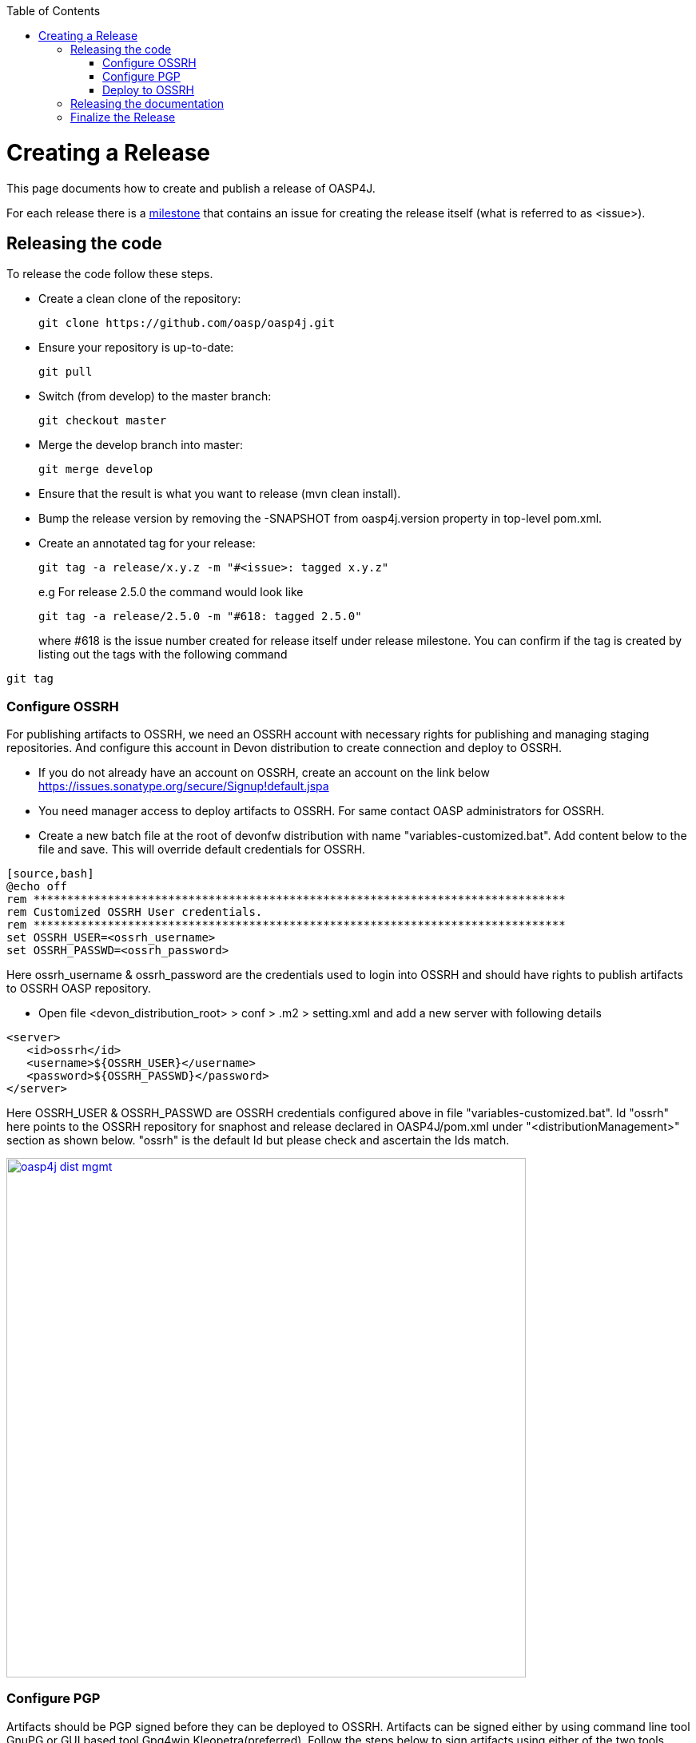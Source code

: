 :toc: macro
toc::[]

= Creating a Release

This page documents how to create and publish a release of OASP4J.

For each release there is a https://github.com/oasp/oasp4j/milestones[milestone] that contains an issue for creating the release itself (what is referred to as +<issue>+).

== Releasing the code
To release the code follow these steps.

* Create a clean clone of the repository:
+
[source,bash]
git clone https://github.com/oasp/oasp4j.git
+
* Ensure your repository is up-to-date:
+
[source,bash]
git pull
+
* Switch (from develop) to the master branch:
+
[source,bash]
git checkout master
+
* Merge the develop branch into master:
+
[source,bash]
git merge develop
+
* Ensure that the result is what you want to release (+mvn clean install+).
* Bump the release version by removing the +-SNAPSHOT+ from +oasp4j.version+ property in top-level +pom.xml+.
* Create an annotated tag for your release:
+
[source,bash]
git tag -a release/x.y.z -m "#<issue>: tagged x.y.z"
+
e.g For release 2.5.0 the command would look like
+
[source,bash]
git tag -a release/2.5.0 -m "#618: tagged 2.5.0" 
+ 
where #618 is the issue number created for release itself under release milestone.
You can confirm if the tag is created by listing out the tags with the following command
```
git tag
```

=== Configure OSSRH
For publishing artifacts to OSSRH, we need an OSSRH account with necessary rights for publishing and managing staging repositories. And configure this account in Devon distribution to create connection and deploy to OSSRH.

* If you do not already have an account on OSSRH, create an account on the link below
https://issues.sonatype.org/secure/Signup!default.jspa
* You need manager access to deploy artifacts to OSSRH. For same contact OASP administrators for OSSRH.
* Create a new batch file at the root of devonfw distribution with name "variables-customized.bat". Add content below to the file and save. This will override default credentials for OSSRH. 
```
[source,bash]
@echo off
rem *******************************************************************************
rem Customized OSSRH User credentials.
rem *******************************************************************************
set OSSRH_USER=<ossrh_username>
set OSSRH_PASSWD=<ossrh_password>
```
Here ossrh_username & ossrh_password are the credentials used to login into OSSRH and should have rights to publish artifacts to OSSRH OASP repository.

* Open file <devon_distribution_root> > conf > .m2 > setting.xml and add a new server with following details
```xml
<server>
   <id>ossrh</id>
   <username>${OSSRH_USER}</username>
   <password>${OSSRH_PASSWD}</password>
</server>
```
Here OSSRH_USER & OSSRH_PASSWD are OSSRH credentials configured above in file "variables-customized.bat". Id "ossrh" here points to the OSSRH repository for snaphost and release declared in OASP4J/pom.xml under "<distributionManagement>" section as shown below. "ossrh" is the default Id but please check and ascertain the Ids match.

image::images/release/oasp4j_dist_mgmt.png[,width="650", link="images/release/oasp4j_dist_mgmt.png"]

=== Configure PGP
Artifacts should be PGP signed before they can be deployed to OSSRH. Artifacts can be signed either by using command line tool GnuPG or GUI based tool Gpg4win Kleopetra(preferred). Follow the steps below to sign artifacts using either of the two tools.

* Download tools
GnuPg - https://www.gnupg.org/download/
gpg4win - https://www.gpg4win.org/download.html
* Installation
Installation is self explanatory for GnuPG and gpg4win. To verify installation of GnuPg, open windows command line and run "gpg --version or gpg2 --version"
* Generate PGP key pair for signing artifacts.

[NOTE]
====
Remember the passphrase set for PGP keys as it will be used later for authentication during signing of artifacts by maven.
==== 
Using GnuPg follow either of the link below

http://central.sonatype.org/pages/working-with-pgp-signatures.html#generating-a-key-pair

https://www.youtube.com/watch?v=DE3FVty3NgE&feature=youtu.be

Using Kleopetra follow link below

https://www.deepdotweb.com/2015/02/21/pgp-tutorial-for-windows-kleopatra-gpg4win/

Exporting PGP key to public key-server

Using GnuPg - http://central.sonatype.org/pages/working-with-pgp-signatures.html#distributing-your-public-key

Using Kleopetra, click on the certificate entry you want to publish to OpenPGP certificate servers and select File > Publish on Server as shown below. These instructions are as per Kleopatra 3.0.1-gpg4win-3.0.2, for latest versions there might be some variation.

image::images/release/pgp_key_publish.png[,width="450", link="images/release/pgp_key_publish.png"]

=== Deploy to OSSRH
* Go to the root of OASP4J project and run following command. Make sure there are no spaces between comma separated profiles.
+
[source,bash]
mvn clean deploy -P deploy,!all
+
* A pop will appear asking for passphrase for PGP key. Enter the passphrase and press "OK".

image::images/release/pgpkey_passphrase.png[,width="950", link="images/release/pgpkey_passphrase.png"]


[NOTE]
====
If you face the error below, contact one of the people who have access to the repository for access rights.
====
image::images/release/ossrh_publish_error_forbidden.png[,width="950", link="images/release/ossrh_publish_error_forbidden.png"]
* Open https://oss.sonatype.org/[OSSRH], login and open staging repositories.
* Find your deployment repository as +iooasp-NNNN+ and check its +Content+.
* Then click on +Close+ to close the repository and wait a minute.
* Refresh the repository and copy the URL.
* Create a vote for the release and paste the URL of the staging repository.
* After the vote has passed with success go back to OSSRH and and click on +Release+ to publish the release and stage to maven central.
* Switch back to the +develop+ branch and merge from +master+:
+
[source,bash]
git checkout develop
git merge master
+
* Edit the top-level +pom.xml+ and change +oasp4j.version+ property to the next planned release version including the +-SNAPSHOT+ suffix.
* Commit and push the changes:
+
[source,bash]
git commit -m "#<issue>: open next snapshot version"
git push
+


== Releasing the documentation

* Initially and only once you have to create a local checkout of the github pages and of the wiki repository connected to the oasp-forge wiki:
+
[source,bash]
git clone https://github.com/oasp/oasp.github.io.git
git clone https://github.com/oasp/oasp4j.wiki.git
cd oasp4j.wiki
git remote add forge https://github.com/oasp-forge/oasp4j-wiki.wiki.git
+
* Ensure that in the forge wiki the version is correct on the link:OASP4J[] page.
* Pull from +origin+ as well as from +forge+:
+
[source,bash]
git pull origin
git pull forge
+
* Carefully review all changes that have been done on the forge wiki. Potentially reject changes if necessary.
* When you are complete push your changes:
+
[source,bash]
git push origin
+
* In case you have rejected changes or merged content, you also need to integrate these changes back into the forge wiki.
* Build the documentation PDF as described by https://github.com/oasp/oasp-docgen/wiki#usage[docgen] or fetch it from the automtic jenkins build job (report and pdf located at http://oasp-ci.cloudapp.net/jenkins/job/oasp4j-wiki/ ) which runs after every change of wiki.
* Create a new folder for your version in your checkout of https://github.com/oasp/oasp.github.io/tree/master/oasp4j[oasp.github.io/oasp4j] (as +x.y.z+).
* Copy the just generated +OASP4J.pdf+ into the new release version folder.
* Copy the +index.html+ from the previous release to the new release version folder.
* Edit the new copy of +index.html+ and replace all occurrences of the version to the new release as well as the release date.
* Generate the maven site from the +oasp4j+ release checkout (see xref:releasing-the-core[code release]):
+
[source,bash]
mvn site
mvn site:deploy
+
* Review that the maven site is intact and copy it to the new release version folder (from +oasp4j/target/oasp4j/maven+ to +oasp.github.io/oasp4j/x.y.z/maven+).
* Update the link in the oasp4j/index.html to the latest stable documentation.
* Add, commit and push the new release version folder.
+
[source,bash]
git add x.y.z
git commit -m "oasp/oasp4j#<issue>: released documentation"
git push


== Finalize the Release

* Close the issue of the release.
* Close the milestone of the release (if necessary correct the release date).
* Ensure that the new release is available in maven central.
* Write an announcement for the new release.
